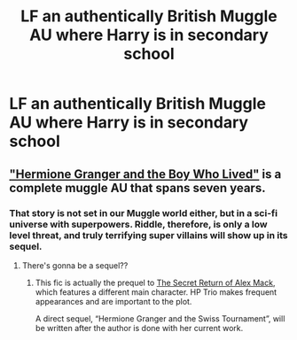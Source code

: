 #+TITLE: LF an authentically British Muggle AU where Harry is in secondary school

* LF an authentically British Muggle AU where Harry is in secondary school
:PROPERTIES:
:Author: FitzDizzyspells
:Score: 5
:DateUnix: 1527872741.0
:DateShort: 2018-Jun-01
:FlairText: Request
:END:

** [[https://www.tthfanfic.org/story.php?no=30822]["Hermione Granger and the Boy Who Lived"]] is a complete muggle AU that spans seven years.
:PROPERTIES:
:Author: Starfox5
:Score: 3
:DateUnix: 1527874739.0
:DateShort: 2018-Jun-01
:END:

*** That story is not set in our Muggle world either, but in a sci-fi universe with superpowers. Riddle, therefore, is only a low level threat, and truly terrifying super villains will show up in its sequel.
:PROPERTIES:
:Author: InquisitorCOC
:Score: 3
:DateUnix: 1527879035.0
:DateShort: 2018-Jun-01
:END:

**** There's gonna be a sequel??
:PROPERTIES:
:Author: Ihateseatbelts
:Score: 1
:DateUnix: 1527880480.0
:DateShort: 2018-Jun-01
:END:

***** This fic is actually the prequel to [[https://www.tthfanfic.org/Story-28614/DianeCastle+The+Secret+Return+of+Alex+Mack.htm#pt][The Secret Return of Alex Mack]], which features a different main character. HP Trio makes frequent appearances and are important to the plot.

A direct sequel, “Hermione Granger and the Swiss Tournament”, will be written after the author is done with her current work.
:PROPERTIES:
:Author: InquisitorCOC
:Score: 3
:DateUnix: 1527881211.0
:DateShort: 2018-Jun-01
:END:
